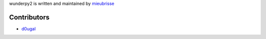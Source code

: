 wunderpy2 is written and maintained by `mieubrisse <https://github.com/mieubrisse>`_

Contributors
============
* `d0ugal <https://github.com/d0ugal>`_
